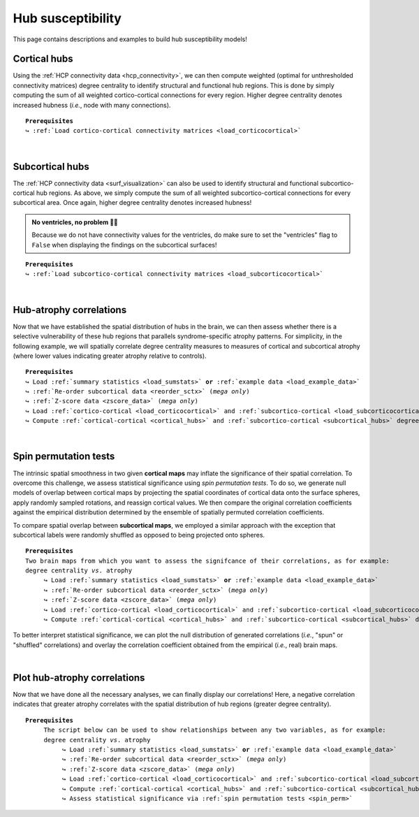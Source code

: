 .. _hubs_susceptibility:

.. title:: Hub susceptibility model

Hub susceptibility
======================================

This page contains descriptions and examples to build hub susceptibility models!


.. _cortical_hubs:

Cortical hubs
------------------------------------------
Using the :ref:`HCP connectivity data <hcp_connectivity>`, we can then compute weighted (optimal for unthresholded connectivity
matrices) degree centrality to identify structural and functional hub regions. This is done by simply 
computing the sum of all weighted cortico-cortical connections for every region. Higher degree centrality 
denotes increased hubness (*i.e.*, node with many connections).


.. parsed-literal:: 

     **Prerequisites**
     ↪ :ref:`Load cortico-cortical connectivity matrices <load_corticocortical>`

.. tabs::

   .. code-tab:: py
       
        >>> import numpy as np
        >>> from enigmatoolbox.plotting import plot_cortical
        >>> from enigmatoolbox.utils.parcellation import parcel_to_surface

        >>> # Compute weighted degree centrality measures from the connectivity data
        >>> fc_ctx_dc = np.sum(fc_ctx, axis=0)
        >>> sc_ctx_dc = np.sum(sc_ctx, axis=0)

        >>> # Map parcellated data to the surface
        >>> fc_ctx_dc_fsa5 = parcel_to_surface(fc_ctx_dc, 'aparc_fsa5')
        >>> sc_ctx_dc_fsa5 = parcel_to_surface(sc_ctx_dc, 'aparc_fsa5')

        >>> # Project the results on the surface brain
        >>> plot_cortical(array_name=fc_ctx_dc_fsa5, surface_name="fsa5", size=(800, 400),
        ...               cmap='Reds', color_bar=True, color_range=(20, 30))

        >>> plot_cortical(array_name=sc_ctx_dc_fsa5, surface_name="fsa5", size=(800, 400),
        ...               cmap='Blues', color_bar=True, color_range=(100, 300))

   .. code-tab:: matlab

        % Compute weighted degree centrality measures from the connectivity data
        fc_ctx_dc           = sum(fc_ctx);
        sc_ctx_dc           = sum(sc_ctx);

        % Map parcellated data to the surface
        fc_ctx_dc_fsa5      = parcel_to_surface(fc_ctx_dc, 'aparc_fsa5');
        sc_ctx_dc_fsa5      = parcel_to_surface(sc_ctx_dc, 'aparc_fsa5');

        % Project the results on the surface brain
        f = figure,
          plot_cortical(fc_ctx_dc_fsa5, 'surface_name', 'fsa5', 'color_range', [20 30], ...
                        'cmap', 'Reds', 'label_text', 'Functional degree centrality')
     
        f = figure,
          plot_cortical(sc_ctx_dc_fsa5, 'surface_name', 'fsa5', 'color_range', [100 300], ...
                        'cmap', 'Blues', 'label_text', 'Structural degree centrality')

.. image:: ./examples/example_figs/hubs_ctx.png
    :align: center


|


.. _subcortical_hubs:

Subcortical hubs
---------------------------------------------
The :ref:`HCP connectivity data <surf_visualization>` can also be used to identify structural 
and functional subcortico-cortical hub regions. As above, we simply compute the sum of all weighted 
subcortico-cortical connections for every subcortical area. Once again, higher degree centrality 
denotes increased hubness!

.. admonition:: No ventricles, no problem 👌🏼

     Because we do not have connectivity values for the ventricles, do make sure to set 
     the "ventricles" flag to ``False`` when displaying the findings on the subcortical surfaces!

.. parsed-literal:: 

     **Prerequisites**
     ↪ :ref:`Load subcortico-cortical connectivity matrices <load_subcorticocortical>`

.. tabs::

   .. code-tab:: py 

        >>> import numpy as np
        >>> from enigmatoolbox.plotting import plot_subcortical

        >>> # Compute weighted degree centrality measures from the connectivity data
        >>> fc_sctx_dc = np.sum(fc_sctx, axis=1)
        >>> sc_sctx_dc = np.sum(sc_sctx, axis=1)

        >>> # Project the results on the surface brain
        >>> plot_subcortical(array_name=fc_sctx_dc, ventricles=False, size=(800, 400),
        ...                  cmap='Reds', color_bar=True, color_range=(5, 10))

        >>> plot_subcortical(array_name=sc_sctx_dc, ventricles=False, size=(800, 400),
        ...                  cmap='Blues', color_bar=True, color_range=(100, 300))

   .. code-tab:: matlab 

        % Compute weighted degree centrality measures from the connectivity data
        fc_sctx_dc          = sum(fc_sctx, 2);
        sc_sctx_dc          = sum(sc_sctx, 2);

        % Project the results on the surface brain
        f = figure,
          plot_subcortical(fc_sctx_dc, 'ventricles', 'False', 'color_range', [5 10], ...
                           'cmap', 'Reds', 'label_text', 'Functional degree centrality')
     
        f = figure,
          plot_subcortical(sc_sctx_dc, 'ventricles', 'False', 'color_range', [100 300], ...
                           'cmap', 'Blues', 'label_text', 'Structural degree centrality') 

.. image:: ./examples/example_figs/hubs_sctx.png
    :align: center


|


Hub-atrophy correlations
-------------------------------------------------------
Now that we have established the spatial distribution of hubs in the brain, we can then assess 
whether there is a selective vulnerability of these hub regions that parallels syndrome-specific atrophy patterns.
For simplicity, in the following example, we will spatially correlate degree centrality measures to measures of 
cortical and subcortical atrophy (where lower values indicating greater atrophy relative to controls).

.. parsed-literal:: 

     **Prerequisites**
     ↪ Load :ref:`summary statistics <load_sumstats>` **or** :ref:`example data <load_example_data>`
     ↪ :ref:`Re-order subcortical data <reorder_sctx>` (*mega only*)
     ↪ :ref:`Z-score data <zscore_data>` (*mega only*)
     ↪ Load :ref:`cortico-cortical <load_corticocortical>` and :ref:`subcortico-cortical <load_subcorticocortical>` connectivity matrices
     ↪ Compute :ref:`cortical-cortical <cortical_hubs>` and :ref:`subcortico-cortical <subcortical_hubs>` degree centrality
     
.. tabs::

   .. code-tab:: py **Python** | meta
     
        >>> import numpy as np
        
        >>> # Remove subcortical values corresponding to the ventricles 
        >>> # (as we don't have connectivity values for them!)
        >>> SV_d_noVent = SV_d.drop([np.where(SV['Structure'] == 'LLatVent')[0][0],
        ...                         np.where(SV['Structure'] == 'RLatVent')[0][0]]).reset_index(drop=True)

        >>> # Perform spatial correlations between functional hubs and Cohen's d
        >>> fc_ctx_r = np.corrcoef(fc_ctx_dc, CT_d)[0, 1]
        >>> fc_sctx_r = np.corrcoef(fc_sctx_dc, SV_d_noVent)[0, 1]

        >>> # Perform spatial correlations between structural hubs and Cohen's d
        >>> sc_ctx_r = np.corrcoef(sc_ctx_dc, CT_d)[0, 1]
        >>> sc_sctx_r = np.corrcoef(sc_sctx_dc, SV_d_noVent)[0, 1]

        >>> # Store correlation coefficients
        >>> rvals = {'functional cortical hubs': fc_ctx_r, 'functional subcortical hubs': fc_sctx_r,
        ...          'structural cortical hubs': sc_ctx_r, 'structural subcortical hubs': sc_sctx_r}

   .. code-tab:: matlab **Matlab** | meta

        % Remove subcortical values corresponding the ventricles
        % (as we don't have connectivity values for them!)
        SV_d_noVent = SV_d;
        SV_d_noVent([find(strcmp(SV.Structure, 'LLatVent')); ...
                    find(strcmp(SV.Structure, 'RLatVent'))], :) = [];

        % Perform spatial correlations between cortical hubs and Cohen's d
        fc_ctx_r = corrcoef(fc_ctx_dc, CT_d);
        sc_ctx_r = corrcoef(sc_ctx_dc, CT_d);

        % Perform spatial correlations between structural hubs and Cohen's d
        fc_sctx_r = corrcoef(fc_sctx_dc, SV_d_noVent);
        sc_sctx_r = corrcoef(sc_sctx_dc, SV_d_noVent);

        % Store correlation coefficients
        rvals = cell2struct({fc_ctx_r(1, 2), fc_sctx_r(1, 2), sc_ctx_r(1, 2), sc_sctx_r(1, 2)}, ...
                            {'functional_cortical_hubs', 'functional_subcortical_hubs', ...
                             'structural_cortical_hubs', 'structural_subcortical_hubs'}, 2);

   .. tab:: ⤎ ⤏

          | ⤎ If you have **meta**-analysis data (*e.g.*, summary statistics)
          | ⤏ If you have individual site or **mega**-analysis data

   .. code-tab:: py **Python** | mega

        >>> import numpy as np

        >>> # Remove subcortical values corresponding to the ventricles
        >>> # (as we don't have connectivity values for them!)
        >>> SV_z_mean_noVent = SV_z_mean.drop(['LLatVent', 'RLatVent']).reset_index(drop=True)

        >>> # Perform spatial correlations between functional hubs and z-scores
        >>> fc_ctx_r = np.corrcoef(fc_ctx_dc, CT_z_mean)[0, 1]
        >>> fc_sctx_r = np.corrcoef(fc_sctx_dc, SV_z_mean_noVent)[0, 1]

        >>> # Perform spatial correlations between structural hubs and z-scores
        >>> sc_ctx_r = np.corrcoef(sc_ctx_dc, CT_z_mean)[0, 1]
        >>> sc_sctx_r = np.corrcoef(sc_sctx_dc, SV_z_mean_noVent)[0, 1]

        >>> # Store correlation coefficients
        >>> rvals = {'functional cortical hubs': fc_ctx_r, 'functional subcortical hubs': fc_sctx_r,
        ...          'structural cortical hubs': sc_ctx_r, 'structural subcortical hubs': sc_sctx_r}

   .. code-tab:: matlab **Matlab** | mega

        % Remove subcortical values corresponding the ventricles
        % (as we don't have connectivity values for them!)
        SV_z_mean_noVent = SV_z_mean;
        SV_z_mean_noVent.LLatVent = [];
        SV_z_mean_noVent.RLatVent = [];

        % Perform spatial correlations between cortical hubs and Cohen's d
        fc_ctx_r = corrcoef(fc_ctx_dc, CT_z_mean{:, :});
        sc_ctx_r = corrcoef(sc_ctx_dc, CT_z_mean{:, :});

        % Perform spatial correlations between structural hubs and Cohen's d
        fc_sctx_r = corrcoef(fc_sctx_dc, SV_z_mean_noVent{:, :});
        sc_sctx_r = corrcoef(sc_sctx_dc, SV_z_mean_noVent{:, :});

        % Store correlation coefficients
        rvals = cell2struct({fc_ctx_r(1, 2), fc_sctx_r(1, 2), sc_ctx_r(1, 2), sc_sctx_r(1, 2)}, ...
                            {'functional_cortical_hubs', 'functional_subcortical_hubs', ...
                             'structural_cortical_hubs', 'structural_subcortical_hubs'}, 2);


|


.. _spin_perm:

Spin permutation tests
-------------------------------------------------------
The intrinsic spatial smoothness in two given **cortical maps** may inflate the significance of their spatial correlation. 
To overcome this challenge, we assess statistical significance using *spin permutation tests*. 
To do so, we generate null models of overlap between cortical maps by projecting the spatial 
coordinates of cortical data onto the surface spheres, apply randomly sampled rotations, 
and reassign cortical values. We then compare the original correlation coefficients against 
the empirical distribution determined by the ensemble of spatially permuted correlation coefficients. 

| 
     To compare spatial overlap between **subcortical maps**, we employed a similar approach with the exception 
     that subcortical labels were randomly shuffled as opposed to being projected onto spheres.    

.. parsed-literal:: 

     **Prerequisites**
     Two brain maps from which you want to assess the signifcance of their correlations, as for example: 
     degree centrality *vs*. atrophy
          ↪ Load :ref:`summary statistics <load_sumstats>` **or** :ref:`example data <load_example_data>`
          ↪ :ref:`Re-order subcortical data <reorder_sctx>` (*mega only*)
          ↪ :ref:`Z-score data <zscore_data>` (*mega only*)
          ↪ Load :ref:`cortico-cortical <load_corticocortical>` and :ref:`subcortico-cortical <load_subcorticocortical>` connectivity matrices
          ↪ Compute :ref:`cortical-cortical <cortical_hubs>` and :ref:`subcortico-cortical <subcortical_hubs>` degree centrality     

.. tabs::

   .. code-tab:: py **Python** | meta
     
        >>> from enigmatoolbox.permutation_testing import spin_test, shuf_test

        >>> # Remove subcortical values corresponding to the ventricles
        >>> # (as we don't have connectivity values for them!)
        >>> SV_d_noVent = SV_d.drop([np.where(SV['Structure'] == 'LLatVent')[0][0],
        ...                         np.where(SV['Structure'] == 'RLatVent')[0][0]]).reset_index(drop=True)

        >>> # Spin permutation testing for two cortical maps
        >>> fc_ctx_p, fc_ctx_d = spin_test(fc_ctx_dc, CT_d, surface_name='fsa5', parcellation_name='aparc',
        ...                                type='pearson', n_rot=1000, null_dist=True)
        >>> sc_ctx_p, sc_ctx_d = spin_test(sc_ctx_dc, CT_d, surface_name='fsa5', parcellation_name='aparc',
        ...                                type='pearson', n_rot=1000, null_dist=True)

        >>> # Shuf permutation testing for two subcortical maps
        >>> fc_sctx_p, fc_sctx_d = shuf_test(fc_sctx_dc, SV_d_noVent, n_rot=1000,
        ...                                  type='pearson', null_dist=True)
        >>> sc_sctx_p, sc_sctx_d = shuf_test(sc_sctx_dc, SV_d_noVent, n_rot=1000,
        ...                                  type='pearson', null_dist=True)

        >>> # Store p-values and null distributions
        >>> p_and_d = {'functional cortical hubs': [fc_ctx_p, fc_ctx_d], 'functional subcortical hubs': [fc_sctx_p, fc_sctx_d],
        ...            'structural cortical hubs': [sc_ctx_p, sc_ctx_d], 'structural subcortical hubs': [sc_sctx_p, sc_sctx_d]}

   .. code-tab:: matlab **Matlab** | meta

        % Remove subcortical values corresponding to the ventricles
        % (as we don't have connectivity values for them!)
        SV_d_noVent = SV_d;
        SV_d_noVent([find(strcmp(SV.Structure, 'LLatVent')); ...
                    find(strcmp(SV.Structure, 'RLatVent'))], :) = [];
        
        % Spin permutation testing for two cortical maps
        [fc_ctx_p, fc_ctx_d]   = spin_test(fc_ctx_dc, CT_d, 'surface_name', 'fsa5', ...
                                           'parcellation_name', 'aparc', 'n_rot', 1000, ... 
                                           'type', 'pearson');
        [sc_ctx_p, sc_ctx_d]   = spin_test(sc_ctx_dc, CT_d, 'surface_name', 'fsa5', ...
                                           'parcellation_name', 'aparc', 'n_rot', 1000, ... 
                                           'type', 'pearson');
                               
        % Shuf permutation testing for two subcortical maps 
        [fc_sctx_p, fc_sctx_d] = shuf_test(fc_sctx_dc, SV_d_noVent, ...
                                           'n_rot', 1000, 'type', 'pearson');
        [sc_sctx_p, sc_sctx_d] = shuf_test(sc_sctx_dc, SV_d_noVent, ...
                                           'n_rot', 1000, 'type', 'pearson');

        % Store p-values and null distributions                               
        p_and_d =  cell2struct({[fc_ctx_p; fc_ctx_d], [fc_sctx_p; fc_sctx_d], [sc_ctx_p; sc_ctx_d], [sc_sctx_p; sc_sctx_d]}, ...
                               {'functional_cortical_hubs', 'functional_subcortical_hubs', ...
                                'structural_cortical_hubs', 'structural_subcortical_hubs'}, 2);                              

   .. tab:: ⤎ ⤏

          | ⤎ If you have **meta**-analysis data (*e.g.*, summary statistics)
          | ⤏ If you have individual site or **mega**-analysis data

   .. code-tab:: py **Python** | mega

        >>> from enigmatoolbox.permutation_testing import spin_test, shuf_test

        >>> # Remove subcortical values corresponding to the ventricles
        >>> # (as we don't have connectivity values for them!)
        >>> SV_z_mean_noVent = SV_z_mean.drop(['LLatVent', 'RLatVent']).reset_index(drop=True)

        >>> # Spin permutation testing for two cortical maps
        >>> fc_ctx_p, fc_ctx_d = spin_test(fc_ctx_dc, CT_z_mean, surface_name='fsa5', parcellation_name='aparc',
        ...                                type='pearson', n_rot=1000, null_dist=True)
        >>> sc_ctx_p, sc_ctx_d = spin_test(sc_ctx_dc, CT_z_mean, surface_name='fsa5', parcellation_name='aparc',
        ...                                type='pearson', n_rot=1000, null_dist=True)

        >>> # Shuf permutation testing for two subcortical maps
        >>> fc_sctx_p, fc_sctx_d = shuf_test(fc_sctx_dc, SV_z_mean_noVent, n_rot=1000,
        ...                                  type='pearson', null_dist=True)
        >>> sc_sctx_p, sc_sctx_d = shuf_test(sc_sctx_dc, SV_z_mean_noVent, n_rot=1000,
        ...                                  type='pearson', null_dist=True)

        >>> # Store p-values and null distributions
        >>> p_and_d = {'functional cortical hubs': [fc_ctx_p, fc_ctx_d], 'functional subcortical hubs': [fc_sctx_p, fc_sctx_d],
        ...            'structural cortical hubs': [sc_ctx_p, sc_ctx_d], 'structural subcortical hubs': [sc_sctx_p, sc_sctx_d]}

   .. code-tab:: matlab **Matlab** | mega

        % Remove subcortical values corresponding to the ventricles
        % (as we don't have connectivity values for them!)
        SV_z_mean_noVent = SV_z_mean;
        SV_z_mean_noVent.LLatVent = [];
        SV_z_mean_noVent.RLatVent = [];

        % Spin permutation testing for two cortical maps
        [fc_ctx_p, fc_ctx_d]   = spin_test(fc_ctx_dc, CT_z_mean{:, :}, 'surface_name', ...
                                           'fsa5', 'parcellation_name', 'aparc', 'n_rot', ... 
                                           1000, 'type', 'pearson');
        [sc_ctx_p, sc_ctx_d]   = spin_test(sc_ctx_dc, CT_z_mean{:, :}, 'surface_name', ...
                                           'fsa5', 'parcellation_name', 'aparc', 'n_rot', ... 
                                           1000, 'type', 'pearson');

        % Shuf permutation testing for two subcortical maps
        [fc_sctx_p, fc_sctx_d] = shuf_test(fc_sctx_dc, SV_z_mean_noVent{:, :}, ...
                                           'n_rot', 1000, 'type', 'pearson');
        [sc_sctx_p, sc_sctx_d] = shuf_test(sc_sctx_dc, SV_z_mean_noVent{:, :}, ...
                                           'n_rot', 1000, 'type', 'pearson');

        % Store p-values and null distributions
        p_and_d =  cell2struct({[fc_ctx_p; fc_ctx_d], [fc_sctx_p; fc_sctx_d], [sc_ctx_p; sc_ctx_d], [sc_sctx_p; sc_sctx_d]}, ...
                               {'functional_cortical_hubs', 'functional_subcortical_hubs', ...
                                'structural_cortical_hubs', 'structural_subcortical_hubs'}, 2);

To better interpret statistical significance, we can plot the null distribution of generated correlations
(*i.e.*, "spun" or "shuffled" correlations) and overlay the correlation coefficient obtained from the empirical 
(*i.e.*, real) brain maps.

.. tabs::

   .. code-tab:: py
     
        >>> import matplotlib.pyplot as plt

        >>> fig, axs = plt.subplots(1, 4, figsize=(15, 3))

        >>> for k, (fn, dd) in enumerate(p_and_d.items()):
        >>>     # Define plot colors
        >>>     if k <= 1:
        >>>         col = '#A8221C'     # red for functional hubs
        >>>     else:
        >>>         col = '#324F7D'     # blue for structural hubs

        >>>     # Plot null distributions
        >>>     axs[k].hist(dd[1], bins=50, density=True, color=col, edgecolor='white', lw=0.5)
        >>>     axs[k].axvline(rvals[fn], lw=1.5, ls='--', color='k', dashes=(2, 3),
        ...                    label='$r$={:.2f}'.format(rvals[fn]) + '\n$p$={:.3f}'.format(dd[0]))
        >>>     axs[k].set_xlabel('Null correlations \n ({})'.format(fn))
        >>>     axs[k].set_ylabel('Density')
        >>>     axs[k].spines['top'].set_visible(False)
        >>>     axs[k].spines['right'].set_visible(False)
        >>>     axs[k].legend(loc=1, frameon=False)

        >>> fig.tight_layout()
        >>> plt.show()

   .. code-tab:: matlab

        f = figure,
            set(gcf,'color','w');
            set(gcf,'units','normalized','position',[0 0 1 0.3])
            fns = fieldnames(p_and_d);
    
            for k = 1:numel(fieldnames(rvals))
                % Define plot colors
                if k <= 2; col = [0.66 0.13 0.11]; else; col = [0.2 0.33 0.49]; end
        
                % Plot null distributions
                axs = subplot(1, 4, k); hold on
                h = histogram(p_and_d.(fns{k})(2:end), 50, 'Normalization', 'pdf', 'edgecolor', 'w', ...
                              'facecolor', col, 'facealpha', 1, 'linewidth', 0.5); 
                l = line([rvals.(fns{k}) rvals.(fns{k})], get(gca, 'ylim'), 'linestyle', '--', ...
                         'color', 'k', 'linewidth', 1.5);
                xlabel(['Null correlations' newline '(' strrep(fns{k}, '_', ' ') ')'])
                ylabel('Density')
                legend(l,['{\it r}=' num2str(round(rvals.(fns{k}), 2)) newline ...
                          '{\it p}=' num2str(round(p_and_d.(fns{k})(1), 3))])
                legend boxoff
            end

.. image:: ./examples/example_figs/nulldist.png
    :align: center


|


Plot hub-atrophy correlations
------------------------------------------------------------------------
Now that we have done all the necessary analyses, we can finally display our correlations! 
Here, a negative correlation indicates that greater atrophy correlates 
with the spatial distribution of hub regions (greater degree centrality).  

.. parsed-literal:: 

     **Prerequisites**
          The script below can be used to show relationships between any two variables, as for example: 
          degree centrality *vs*. atrophy
               ↪ Load :ref:`summary statistics <load_sumstats>` **or** :ref:`example data <load_example_data>`
               ↪ :ref:`Re-order subcortical data <reorder_sctx>` (*mega only*)
               ↪ :ref:`Z-score data <zscore_data>` (*mega only*)
               ↪ Load :ref:`cortico-cortical <load_corticocortical>` and :ref:`subcortico-cortical <load_subcorticocortical>` connectivity matrices
               ↪ Compute :ref:`cortical-cortical <cortical_hubs>` and :ref:`subcortico-cortical <subcortical_hubs>` degree centrality     
               ↪ Assess statistical significance via :ref:`spin permutation tests <spin_perm>`

.. tabs::

   .. code-tab:: py **Python** | meta
     
        >>> import matplotlib.pyplot as plt
        >>> import numpy as np
        
        >>> # Store degree centrality and atrophy measures
        >>> meas = {('functional cortical hubs', 'cortical thickness'): [fc_ctx_dc, CT_d],
        ...         ('functional subcortical hubs', 'subcortical volume'): [fc_sctx_dc, SV_d_noVent],
        ...         ('structural cortical hubs', 'cortical thickness'): [sc_ctx_dc, CT_d],
        ...         ('structural subcortical hubs', 'subcortical volume'): [sc_sctx_dc, SV_d_noVent]}

        >>> fig, axs = plt.subplots(1, 4, figsize=(15, 3))

        >>> for k, (fn, dd) in enumerate(meas.items()):
        >>>     # Define scatter colors
        >>>     if k <= 1:
        >>>         col = '#A8221C'
        >>>     else:
        >>>         col = '#324F7D'

        >>>     # Plot relationships between hubs and atrophy
        >>>     axs[k].scatter(meas[fn][0], meas[fn][1], color=col,
        ...                    label='$r$={:.2f}'.format(rvals[fn[0]]) + '\n$p$={:.3f}'.format(p_and_d[fn[0]][0]))
        >>>     m, b = np.polyfit(meas[fn][0], meas[fn][1], 1)
        >>>     axs[k].plot(meas[fn][0], m * meas[fn][0] + b, color=col)
        >>>     axs[k].set_ylim((-1, 0.5))
        >>>     axs[k].set_xlabel('{}'.format(fn[0].capitalize()))
        >>>     axs[k].set_ylabel('{}'.format(fn[1].capitalize()))
        >>>     axs[k].spines['top'].set_visible(False)
        >>>     axs[k].spines['right'].set_visible(False)
        >>>     axs[k].legend(loc=1, frameon=False)

        >>> fig.tight_layout()
        >>> plt.show()

   .. code-tab:: matlab **Matlab** | meta

        % Store degree centrality measures
        meas  =  cell2struct({fc_ctx_dc.', fc_sctx_dc, sc_ctx_dc.', sc_sctx_dc}, ...
                             {'Functional_cortical_hubs', 'Functional_subcortical_hubs', ...
                             'Structural_cortical_hubs', 'Structural_subcortical_hubs'}, 2);
        fns   = fieldnames(meas);

        % Store atrophy measures
        meas2 =  cell2struct({CT_d, SV_d_noVent}, {'Cortical_thickness', 'Subcortical_volume'}, 2);
        fns2  = fieldnames(meas2);

        f = figure,
            set(gcf,'color','w');
            set(gcf,'units','normalized','position',[0 0 1 0.3])
            k2 = [1 2 1 2];
    
            for k = 1:numel(fieldnames(meas))
                j = k2(k);
        
                % Define plot colors
                if k <= 2; col = [0.66 0.13 0.11]; else; col = [0.2 0.33 0.49]; end
        
                % Plot relationships between hubs and atrophy
                axs = subplot(1, 4, k); hold on
                s   = scatter(meas.(fns{k}), meas2.(fns2{j}), 88, col, 'filled'); 
                P1      = polyfit(meas.(fns{k}), meas2.(fns2{j}), 1);                               
                yfit_1  = P1(1) * meas.(fns{k}) + P1(2);
                plot(meas.(fns{k}), yfit_1, 'color',col, 'LineWidth', 3) 
                ylim([-1 0.5])
                xlabel(strrep(fns{k}, '_', ' '))
                ylabel(strrep(fns2{j}, '_', ' '))
                legend(s, ['{\it r}=' num2str(round(rvals.(lower(fns{k})), 2)) newline ...
                          '{\it p}=' num2str(round(p_and_d.(lower(fns{k}))(1), 3))])
                legend boxoff
            end

   .. tab:: ⤎ ⤏

          | ⤎ If you have **meta**-analysis data (*e.g.*, summary statistics)
          | ⤏ If you have individual site or **mega**-analysis data

   .. code-tab:: py **Python** | mega

        >>> import matplotlib.pyplot as plt
        >>> import numpy as np

        >>> # Store degree centrality and atrophy measures
        >>> meas = {('functional cortical hubs', 'cortical thickness'): [fc_ctx_dc, CT_z_mean],
        ...         ('functional subcortical hubs', 'subcortical volume'): [fc_sctx_dc, SV_z_mean_noVent],
        ...         ('structural cortical hubs', 'cortical thickness'): [sc_ctx_dc, CT_z_mean],
        ...         ('structural subcortical hubs', 'subcortical volume'): [sc_sctx_dc, SV_z_mean_noVent]}

        >>> fig, axs = plt.subplots(1, 4, figsize=(15, 3))

        >>> for k, (fn, dd) in enumerate(meas.items()):
        >>>     # Define scatter colors
        >>>     if k <= 1:
        >>>         col = '#A8221C'
        >>>     else:
        >>>         col = '#324F7D'

        >>>     # Plot relationships between hubs and atrophy
        >>>     axs[k].scatter(meas[fn][0], meas[fn][1], color=col,
        ...                    label='$r$={:.2f}'.format(rvals[fn[0]]) + '\n$p$={:.3f}'.format(p_and_d[fn[0]][0]))
        >>>     m, b = np.polyfit(meas[fn][0], meas[fn][1], 1)
        >>>     axs[k].plot(meas[fn][0], m * meas[fn][0] + b, color=col)
        >>>     axs[k].set_ylim((-3.5, 1.5))
        >>>     axs[k].set_xlabel('{}'.format(fn[0].capitalize()))
        >>>     axs[k].set_ylabel('{}'.format(fn[1].capitalize()))
        >>>     axs[k].spines['top'].set_visible(False)
        >>>     axs[k].spines['right'].set_visible(False)
        >>>     axs[k].legend(loc=1, frameon=False)

        >>> fig.tight_layout()
        >>> plt.show()

   .. code-tab:: matlab **Matlab** | mega

        % Store degree centrality measures
        meas  =  cell2struct({fc_ctx_dc, fc_sctx_dc.', sc_ctx_dc, sc_sctx_dc.'}, ...
                             {'Functional_cortical_hubs', 'Functional_subcortical_hubs', ...
                     'Structural_cortical_hubs', 'Structural_subcortical_hubs'}, 2);
        fns   = fieldnames(meas);

        % Store atrophy measures
        meas2 =  cell2struct({CT_z_mean{:, :}, SV_z_mean_noVent{:, :}}, ...
                             {'Cortical_thickness', 'Subcortical_volume'}, 2);
        fns2  = fieldnames(meas2);

        f = figure,
            set(gcf,'color','w');
            set(gcf,'units','normalized','position',[0 0 1 0.3])
            k2 = [1 2 1 2];

            for k = 1:numel(fieldnames(meas))
                j = k2(k);

                % Define plot colors
                if k <= 2; col = [0.66 0.13 0.11]; else; col = [0.2 0.33 0.49]; end

                % Plot relationships between hubs and atrophy
                axs = subplot(1, 4, k); hold on
                s   = scatter(meas.(fns{k}), meas2.(fns2{j}), 88, col, 'filled');
                P1      = polyfit(meas.(fns{k}), meas2.(fns2{j}), 1);
                yfit_1  = P1(1) * meas.(fns{k}) + P1(2);
                plot(meas.(fns{k}), yfit_1, 'color',col, 'LineWidth', 3)
                ylim([-3 1.5])
                xlabel(strrep(fns{k}, '_', ' '))
                ylabel(strrep(fns2{j}, '_', ' '))
                legend(s, ['{\it r}=' num2str(round(rvals.(lower(fns{k})), 2)) newline ...
                          '{\it p}=' num2str(round(p_and_d.(lower(fns{k}))(1), 3))])
                legend boxoff
            end
    
.. image:: ./examples/example_figs/scatter.png
    :align: center
